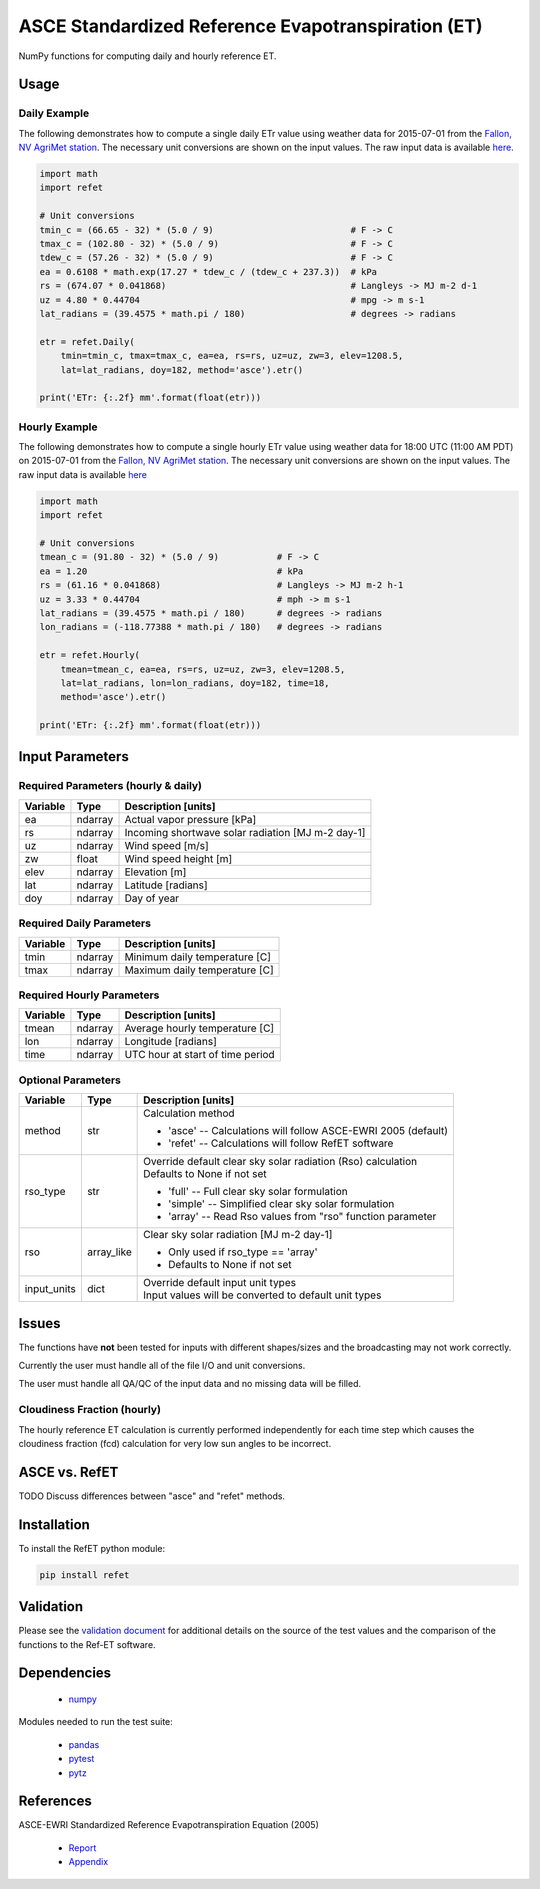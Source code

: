 ===================================================
ASCE Standardized Reference Evapotranspiration (ET)
===================================================

|version| |build|

NumPy functions for computing daily and hourly reference ET.

Usage
=====

Daily Example
-------------

The following demonstrates how to compute a single daily ETr value using weather data for 2015-07-01 from the `Fallon, NV AgriMet station <https://www.usbr.gov/pn/agrimet/agrimetmap/falnda.html>`__.
The necessary unit conversions are shown on the input values.
The raw input data is available `here <https://www.usbr.gov/pn-bin/daily.pl?station=FALN&year=2015&month=7&day=1&year=2015&month=7&day=1&pcode=ETRS&pcode=MN&pcode=MX&pcode=SR&pcode=YM&pcode=UA>`__.

.. code-block:: console

    import math
    import refet

    # Unit conversions
    tmin_c = (66.65 - 32) * (5.0 / 9)                          # F -> C
    tmax_c = (102.80 - 32) * (5.0 / 9)                         # F -> C
    tdew_c = (57.26 - 32) * (5.0 / 9)                          # F -> C
    ea = 0.6108 * math.exp(17.27 * tdew_c / (tdew_c + 237.3))  # kPa
    rs = (674.07 * 0.041868)                                   # Langleys -> MJ m-2 d-1
    uz = 4.80 * 0.44704                                        # mpg -> m s-1
    lat_radians = (39.4575 * math.pi / 180)                    # degrees -> radians

    etr = refet.Daily(
        tmin=tmin_c, tmax=tmax_c, ea=ea, rs=rs, uz=uz, zw=3, elev=1208.5,
        lat=lat_radians, doy=182, method='asce').etr()

    print('ETr: {:.2f} mm'.format(float(etr)))

Hourly Example
--------------

The following demonstrates how to compute a single hourly ETr value using weather data for 18:00 UTC (11:00 AM PDT) on 2015-07-01 from the `Fallon, NV AgriMet station <https://www.usbr.gov/pn/agrimet/agrimetmap/falnda.html>`__.
The necessary unit conversions are shown on the input values.
The raw input data is available `here <https://www.usbr.gov/pn-bin/instant.pl?station=FALN&year=2015&month=7&day=1&year=2015&month=7&day=1&pcode=OB&pcode=EA&pcode=WS&pcode=SI&print_hourly=1>`__

.. code-block:: console

    import math
    import refet

    # Unit conversions
    tmean_c = (91.80 - 32) * (5.0 / 9)           # F -> C
    ea = 1.20                                    # kPa
    rs = (61.16 * 0.041868)                      # Langleys -> MJ m-2 h-1
    uz = 3.33 * 0.44704                          # mph -> m s-1
    lat_radians = (39.4575 * math.pi / 180)      # degrees -> radians
    lon_radians = (-118.77388 * math.pi / 180)   # degrees -> radians

    etr = refet.Hourly(
        tmean=tmean_c, ea=ea, rs=rs, uz=uz, zw=3, elev=1208.5,
        lat=lat_radians, lon=lon_radians, doy=182, time=18,
        method='asce').etr()

    print('ETr: {:.2f} mm'.format(float(etr)))


Input Parameters
================

Required Parameters (hourly & daily)
------------------------------------

========  ==========  ====================================================
Variable  Type        Description [units]
========  ==========  ====================================================
ea        ndarray     Actual vapor pressure [kPa]
rs        ndarray     Incoming shortwave solar radiation [MJ m-2 day-1]
uz        ndarray     Wind speed [m/s]
zw        float       Wind speed height [m]
elev      ndarray     Elevation [m]
lat       ndarray     Latitude [radians]
doy       ndarray     Day of year
========  ==========  ====================================================

Required Daily Parameters
-------------------------

========  ==========  ====================================================
Variable  Type        Description [units]
========  ==========  ====================================================
tmin      ndarray     Minimum daily temperature [C]
tmax      ndarray     Maximum daily temperature [C]
========  ==========  ====================================================

Required Hourly Parameters
--------------------------

========  ==========  ====================================================
Variable  Type        Description [units]
========  ==========  ====================================================
tmean     ndarray     Average hourly temperature [C]
lon       ndarray     Longitude [radians]
time      ndarray     UTC hour at start of time period
========  ==========  ====================================================

Optional Parameters
-------------------

===========  ==========  ====================================================
Variable     Type        Description [units]
===========  ==========  ====================================================
method       str         | Calculation method

                         * 'asce' -- Calculations will follow ASCE-EWRI 2005 (default)
                         * 'refet' -- Calculations will follow RefET software

rso_type     str         | Override default clear sky solar radiation (Rso) calculation
                         | Defaults to None if not set

                         * 'full' -- Full clear sky solar formulation
                         * 'simple' -- Simplified clear sky solar formulation
                         * 'array' -- Read Rso values from "rso" function parameter

rso          array_like  | Clear sky solar radiation [MJ m-2 day-1]

                         * Only used if rso_type == 'array'
                         * Defaults to None if not set

input_units  dict        | Override default input unit types
                         | Input values will be converted to default unit types

===========  ==========  ====================================================

Issues
======

The functions have **not** been tested for inputs with different shapes/sizes and the broadcasting may not work correctly.

Currently the user must handle all of the file I/O and unit conversions.

The user must handle all QA/QC of the input data and no missing data will be filled.

Cloudiness Fraction (hourly)
----------------------------

The hourly reference ET calculation is currently performed independently for each time step which causes the cloudiness fraction (fcd) calculation for very low sun angles to be incorrect.

ASCE vs. RefET
==============

TODO Discuss differences between "asce" and "refet" methods.

Installation
============

To install the RefET python module:

.. code-block:: console

    pip install refet

Validation
==========

Please see the `validation document <VALIDATION.md>`__ for additional details on the source of the test values and the comparison of the functions to the Ref-ET software.

Dependencies
============

 * `numpy <http://www.numpy.org>`__

Modules needed to run the test suite:

 * `pandas <http://pandas.pydata.org>`__
 * `pytest <https://docs.pytest.org/en/latest/>`__
 * `pytz <http://pythonhosted.org/pytz/>`__

References
==========

ASCE-EWRI Standardized Reference Evapotranspiration Equation (2005)

 * `Report <http://www.kimberly.uidaho.edu/water/asceewri/ascestzdetmain2005.pdf>`__
 * `Appendix <http://www.kimberly.uidaho.edu/water/asceewri/appendix.pdf>`__

.. |build| image:: https://travis-ci.org/Open-ET/RefET.svg?branch=master
   :alt: Build status
   :target: https://travis-ci.org/Open-ET/RefET
.. |version| image:: https://badge.fury.io/py/RefET.svg
   :alt: Latest version on PyPI
   :target: https://badge.fury.io/py/RefET
